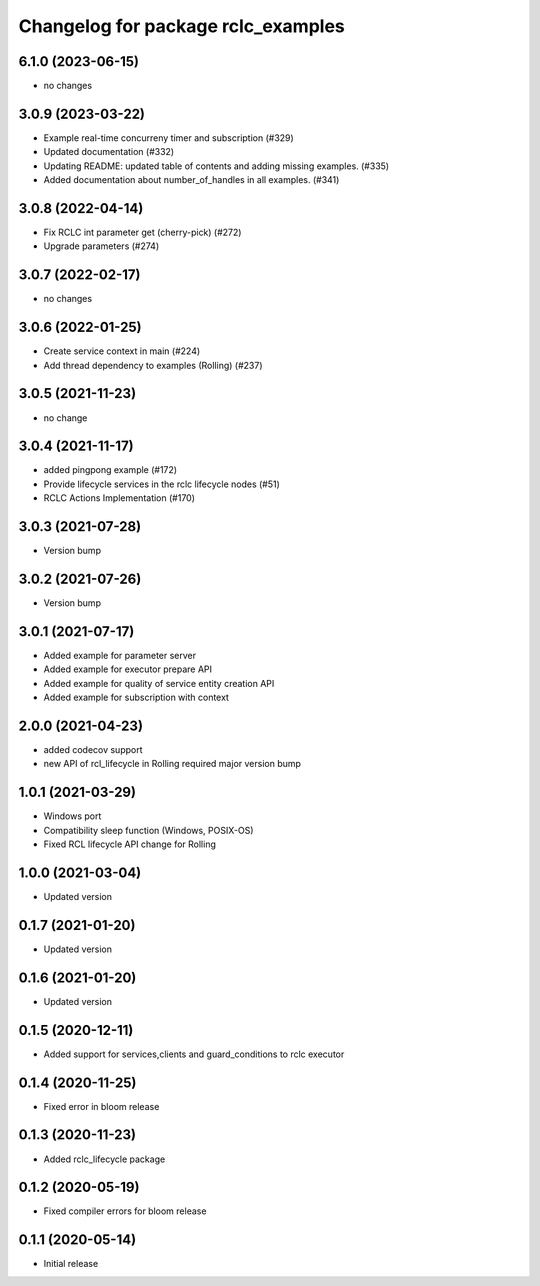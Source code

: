 ^^^^^^^^^^^^^^^^^^^^^^^^^^^^^^^^^^^
Changelog for package rclc_examples
^^^^^^^^^^^^^^^^^^^^^^^^^^^^^^^^^^^

6.1.0 (2023-06-15)
------------------
* no changes

3.0.9 (2023-03-22)
------------------
* Example real-time concurreny timer and subscription (#329)
* Updated documentation (#332)
* Updating README: updated table of contents and adding missing examples. (#335)
* Added documentation about number_of_handles in all examples. (#341)

3.0.8 (2022-04-14)
------------------
* Fix RCLC int parameter get (cherry-pick) (#272)
* Upgrade parameters (#274)


3.0.7 (2022-02-17)
------------------
* no changes

3.0.6 (2022-01-25)
------------------
* Create service context in main (#224)
* Add thread dependency to examples (Rolling) (#237)

3.0.5 (2021-11-23)
------------------
* no change

3.0.4 (2021-11-17)
------------------
* added pingpong example (#172)
* Provide lifecycle services in the rclc lifecycle nodes (#51)
* RCLC Actions Implementation (#170)

3.0.3 (2021-07-28)
------------------
* Version bump

3.0.2 (2021-07-26)
------------------
* Version bump

3.0.1 (2021-07-17)
------------------
* Added example for parameter server
* Added example for executor prepare API
* Added example for quality of service entity creation API
* Added example for subscription with context

2.0.0 (2021-04-23)
------------------
* added codecov support
* new API of rcl_lifecycle in Rolling required major version bump

1.0.1 (2021-03-29)
------------------
* Windows port
* Compatibility sleep function (Windows, POSIX-OS)
* Fixed RCL lifecycle API change for Rolling

1.0.0 (2021-03-04)
------------------
* Updated version

0.1.7 (2021-01-20)
------------------
* Updated version

0.1.6 (2021-01-20)
------------------
* Updated version

0.1.5 (2020-12-11)
------------------
* Added support for services,clients and guard_conditions to rclc executor

0.1.4 (2020-11-25)
------------------
* Fixed error in bloom release

0.1.3 (2020-11-23)
------------------
* Added rclc_lifecycle package

0.1.2 (2020-05-19)
------------------
* Fixed compiler errors for bloom release

0.1.1 (2020-05-14)
------------------
* Initial release